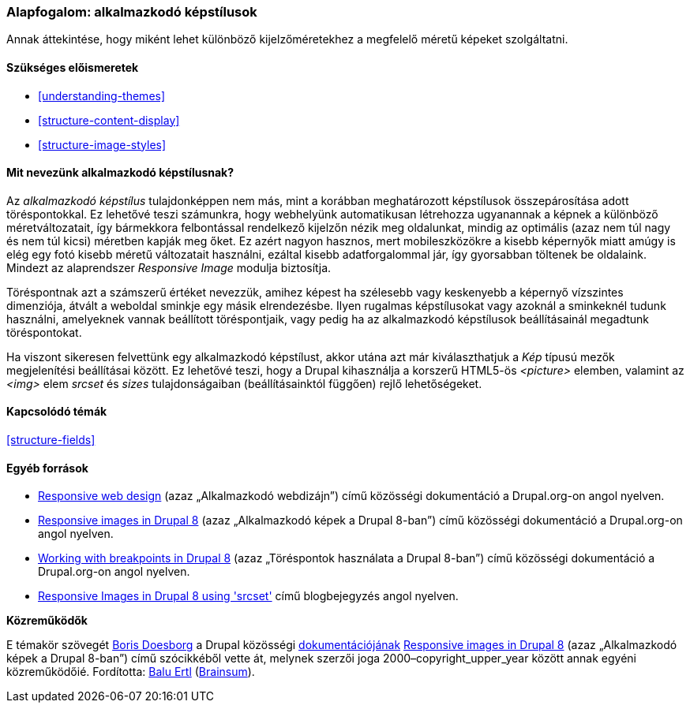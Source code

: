 [[structure-image-responsive]]

=== Alapfogalom: alkalmazkodó képstílusok

[role="summary"]
Annak áttekintése, hogy miként lehet különböző kijelzőméretekhez a megfelelő méretű képeket szolgáltatni.

(((Alkalmazkodó képstílus,áttekintés)))
(((Képstílus,alkalmazkodó)))
(((Töréspont,áttekintés)))
(((HTML5 picture jelölő,és alkalmazkodó képek)))

==== Szükséges előismeretek

* <<understanding-themes>>
* <<structure-content-display>>
* <<structure-image-styles>>

==== Mit nevezünk alkalmazkodó képstílusnak?

Az _alkalmazkodó képstílus_ tulajdonképpen nem más, mint a korábban meghatározott képstílusok összepárosítása adott töréspontokkal. Ez lehetővé teszi számunkra, hogy webhelyünk automatikusan létrehozza ugyanannak a képnek a különböző méretváltozatait, így bármekkora felbontással rendelkező kijelzőn nézik meg oldalunkat, mindig az optimális (azaz nem túl nagy és nem túl kicsi) méretben kapják meg őket. Ez azért nagyon hasznos, mert mobileszközökre a kisebb képernyők miatt amúgy is elég egy fotó kisebb méretű változatait használni, ezáltal kisebb adatforgalommal jár, így gyorsabban töltenek be oldalaink. Mindezt az alaprendszer _Responsive Image_ modulja biztosítja.

Töréspontnak azt a számszerű értéket nevezzük, amihez képest ha szélesebb vagy keskenyebb a képernyő vízszintes dimenziója, átvált a weboldal sminkje egy másik elrendezésbe. Ilyen rugalmas képstílusokat vagy azoknál a sminkeknél tudunk használni, amelyeknek vannak beállított töréspontjaik, vagy pedig ha az alkalmazkodó képstílusok beállításainál megadtunk töréspontokat.

Ha viszont sikeresen felvettünk egy alkalmazkodó képstílust, akkor utána azt már kiválaszthatjuk a _Kép_ típusú mezők megjelenítési beállításai között. Ez lehetővé teszi, hogy a Drupal kihasználja a korszerű HTML5-ös _<picture>_ elemben, valamint az _<img>_ elem _srcset_ és _sizes_ tulajdonságaiban (beállításainktól függően) rejlő lehetőségeket.

==== Kapcsolódó témák

<<structure-fields>>

==== Egyéb források

* https://www.drupal.org/node/1388492[Responsive web design] (azaz „Alkalmazkodó webdizájn”) című közösségi dokumentáció a Drupal.org-on angol nyelven.

* https://www.drupal.org/docs/8/mobile-guide/responsive-images-in-drupal-8[Responsive images in Drupal 8] (azaz „Alkalmazkodó képek a Drupal 8-ban”) című közösségi dokumentáció a Drupal.org-on angol nyelven.

* https://www.drupal.org/docs/8/theming-drupal-8/working-with-breakpoints-in-drupal-8[Working with breakpoints in Drupal 8] (azaz „Töréspontok használata a Drupal 8-ban”) című közösségi dokumentáció a Drupal.org-on angol nyelven.

* https://chromatichq.com/blog/responsive-images-drupal-8-using-srcset[Responsive Images in Drupal 8 using 'srcset'] című blogbejegyzés angol nyelven.

*Közreműködők*

E témakör szövegét https://www.drupal.org/u/batigolix[Boris Doesborg] a Drupal közösségi https://www.drupal.org/documentation[dokumentációjának] https://www.drupal.org/docs/8/mobile-guide/responsive-images-in-drupal-8[Responsive images in Drupal 8] (azaz „Alkalmazkodó képek a Drupal 8-ban”) című szócikkéből vette át, melynek szerzői joga 2000–copyright_upper_year között annak egyéni közreműködőié. Fordította: https://www.drupal.org/u/balu-ertl[Balu Ertl] (https://www.drupal.org/brainsum[Brainsum]).
